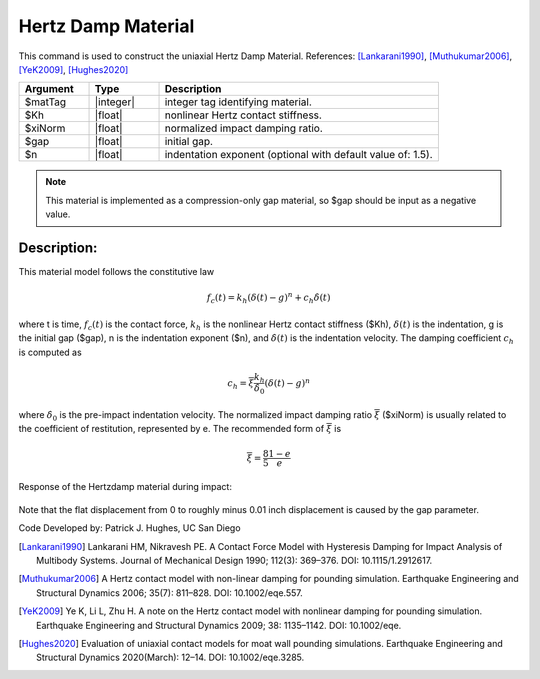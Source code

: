 .. _HertzDamp:

Hertz Damp Material
^^^^^^^^^^^^^^^^^^^

This command is used to construct the uniaxial Hertz Damp Material. References: [Lankarani1990]_, [Muthukumar2006]_, [YeK2009]_, [Hughes2020]_

.. function:: uniaxialMaterial Hertzdamp $matTag $Kh $xiNorm $gap <$n>

.. csv-table:: 
   :header: "Argument", "Type", "Description"
   :widths: 10, 10, 40

   $matTag, |integer|, integer tag identifying material.
   $Kh, |float|,  nonlinear Hertz contact stiffness.
   $xiNorm, |float|, normalized impact damping ratio.
   $gap, |float|, initial gap.
   $n, |float|, indentation exponent (optional with default value of: 1.5).

.. note::

   This material is implemented as a compression-only gap material, so $gap should be input as a negative value.
   
Description:
------------

This material model follows the constitutive law

  .. math:: f_c (t) = k_h (\delta(t) -g)^n + c_h \dot{\delta}(t)

where t is time, :math:`f_c (t)`  is the contact force, :math:`k_h` is the nonlinear Hertz contact stiffness ($Kh), :math:`\delta(t)` is the indentation, g is the initial gap ($gap), n is the indentation exponent ($n), and :math:`\dot{\delta}(t)` is the indentation velocity. The damping coefficient :math:`c_h` is computed as

   .. math:: c_h = \overline{\xi} \frac{k_h}{\dot{\delta}_0} (\delta(t) - g)^n

where :math:`\dot{\delta}_0` is the pre-impact indentation velocity. The normalized impact damping ratio :math:`\overline{\xi}` ($xiNorm) is usually related to the coefficient of restitution, represented by e. The recommended form of :math:`\overline{\xi}` is
   
   .. math:: \overline{\xi} = \frac{8}{5} \frac{1-e}{e}

Response of the Hertzdamp material during impact:

   .. figure:: figures/hertzdamp_response.png
      :align: center
      :figclass: align-center

Note that the flat displacement from 0 to roughly minus 0.01 inch displacement is caused by the gap parameter.

Code Developed by: Patrick J. Hughes, UC San Diego


.. [Lankarani1990] Lankarani HM, Nikravesh PE. A Contact Force Model with Hysteresis Damping for Impact Analysis of Multibody Systems. Journal of Mechanical Design 1990; 112(3): 369–376. DOI: 10.1115/1.2912617.

.. [Muthukumar2006] A Hertz contact model with non-linear damping for pounding simulation. Earthquake Engineering and Structural Dynamics 2006; 35(7): 811–828. DOI: 10.1002/eqe.557.

.. [YeK2009] Ye K, Li L, Zhu H. A note on the Hertz contact model with nonlinear damping for pounding simulation. Earthquake Engineering and Structural Dynamics 2009; 38: 1135–1142. DOI: 10.1002/eqe.

.. [Hughes2020]  Evaluation of uniaxial contact models for moat wall pounding simulations. Earthquake Engineering and Structural Dynamics 2020(March): 12–14. DOI: 10.1002/eqe.3285.
